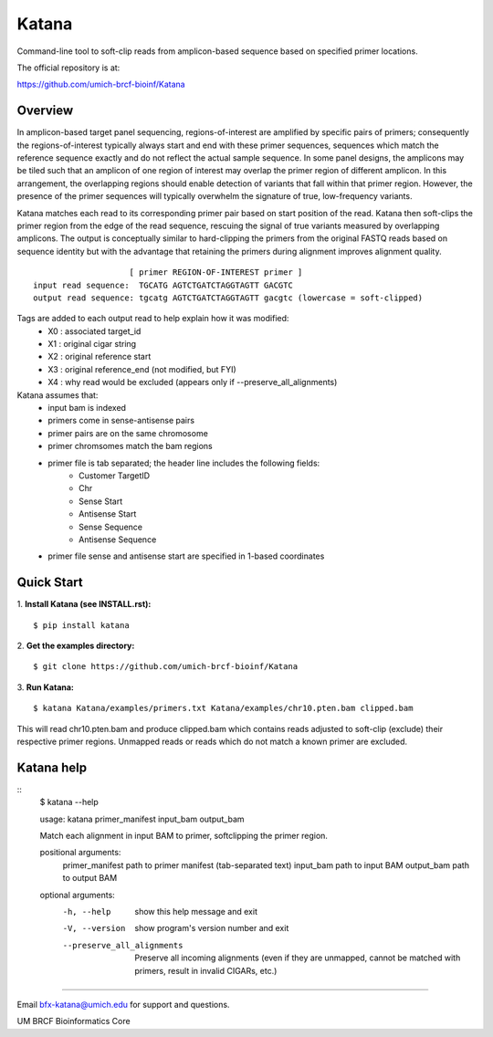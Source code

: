 ======
Katana
======

Command-line tool to soft-clip reads from amplicon-based sequence based on
specified primer locations.

.. image:: https://travis-ci.org/umich-brcf-bioinf/Katana.svg?branch=develop
    :target: https://travis-ci.org/umich-brcf-bioinf/Katana
    :alt: Build Status

.. image:: https://coveralls.io/repos/github/umich-brcf-bioinf/Katana/badge.svg?branch=develop
    :target: https://coveralls.io/github/umich-brcf-bioinf/Katana?branch=develop
    :alt: Coverage Status

The official repository is at:

https://github.com/umich-brcf-bioinf/Katana

--------
Overview
--------

In amplicon-based target panel sequencing, regions-of-interest are amplified by
specific pairs of primers; consequently the regions-of-interest typically
always start and end with these primer sequences, sequences which match the
reference sequence exactly and do not reflect the actual sample sequence. In
some panel designs, the amplicons may be tiled such that an amplicon of one
region of interest may overlap the primer region of different amplicon. In this
arrangement, the overlapping regions should enable detection of variants that
fall within that primer region. However, the presence of the primer sequences
will typically overwhelm the signature of true, low-frequency variants.


Katana matches each read to its corresponding primer pair based on start
position of the read. Katana then soft-clips the primer region from the edge of
the read sequence, rescuing the signal of true variants measured by overlapping
amplicons. The output is conceptually similar to hard-clipping the primers from
the original FASTQ reads based on sequence identity but with the advantage that
retaining the primers during alignment improves alignment quality.
::
                      [ primer REGION-OF-INTEREST primer ]
  input read sequence:  TGCATG AGTCTGATCTAGGTAGTT GACGTC
  output read sequence: tgcatg AGTCTGATCTAGGTAGTT gacgtc (lowercase = soft-clipped)


Tags are added to each output read to help explain how it was modified:
 - X0 : associated target_id
 - X1 : original cigar string
 - X2 : original reference start
 - X3 : original reference_end (not modified, but FYI)
 - X4 : why read would be excluded (appears only if --preserve_all_alignments)


Katana assumes that:
 - input bam is indexed
 - primers come in sense-antisense pairs
 - primer pairs are on the same chromosome
 - primer chromsomes match the bam regions
 - primer file is tab separated; the header line includes the following fields:
    - Customer TargetID
    - Chr
    - Sense Start
    - Antisense Start
    - Sense Sequence
    - Antisense Sequence
 - primer file sense and antisense start are specified in 1-based coordinates


-----------
Quick Start
-----------

1. **Install Katana (see INSTALL.rst):**
::
  $ pip install katana

2. **Get the examples directory:**
::
  $ git clone https://github.com/umich-brcf-bioinf/Katana

3. **Run Katana:**
::
  $ katana Katana/examples/primers.txt Katana/examples/chr10.pten.bam clipped.bam

This will read chr10.pten.bam and produce clipped.bam which contains reads
adjusted to soft-clip (exclude) their respective primer regions. Unmapped reads
or reads which do not match a known primer are excluded.


-----------
Katana help
-----------
::
  $ katana --help
  
  usage: katana primer_manifest input_bam output_bam
  
  Match each alignment in input BAM to primer, softclipping the primer region.
  
  positional arguments:
    primer_manifest       path to primer manifest (tab-separated text)
    input_bam             path to input BAM
    output_bam            path to output BAM
  
  
  optional arguments:
    -h, --help            show this help message and exit
    -V, --version         show program's version number and exit
    --preserve_all_alignments
                          Preserve all incoming alignments (even if they are 
                          unmapped, cannot be matched with primers, result in 
                          invalid CIGARs, etc.)

====

Email bfx-katana@umich.edu for support and questions.

UM BRCF Bioinformatics Core
